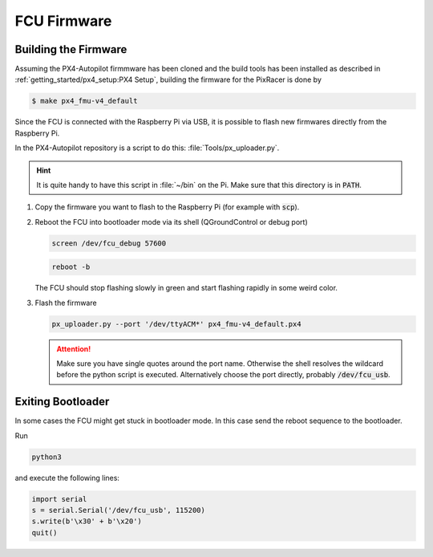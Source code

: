 FCU Firmware
############

Building the Firmware
=====================

.. todo:: Add instructions for different FCUs, especially PixHawk 6C

Assuming the PX4-Autopilot firmmware has been cloned and the build tools has been installed as described in :ref:`getting_started/px4_setup:PX4 Setup`, building the firmware for the PixRacer is done by

.. code-block:: console

   $ make px4_fmu-v4_default

Since the FCU is connected with the Raspberry Pi via USB, it is possible to flash new firmwares directly from the Raspberry Pi.

In the PX4-Autopilot repository is a script to do this: :file:`Tools/px_uploader.py`.

.. hint:: It is quite handy to have this script in :file:`~/bin` on the Pi. Make sure that this directory is in :code:`PATH`.



#. Copy the firmware you want to flash to the Raspberry Pi (for example with :code:`scp`).
#. Reboot the FCU into bootloader mode via its shell (QGroundControl or debug port)

   .. code:: sh

      screen /dev/fcu_debug 57600

   .. code:: sh

      reboot -b
   
   The FCU should stop flashing slowly in green and start flashing rapidly in some weird color.

#. Flash the firmware

   .. code:: sh

      px_uploader.py --port '/dev/ttyACM*' px4_fmu-v4_default.px4

   .. attention:: Make sure you have single quotes around the port name. Otherwise the shell resolves the wildcard before the python script is executed. Alternatively choose the port directly, probably :code:`/dev/fcu_usb`.

Exiting Bootloader
==================

In some cases the FCU might get stuck in bootloader mode. In this case send the reboot sequence to the bootloader.

Run

.. code:: sh

   python3

and execute the following lines:

.. code:: python

   import serial
   s = serial.Serial('/dev/fcu_usb', 115200)
   s.write(b'\x30' + b'\x20')
   quit()


   
